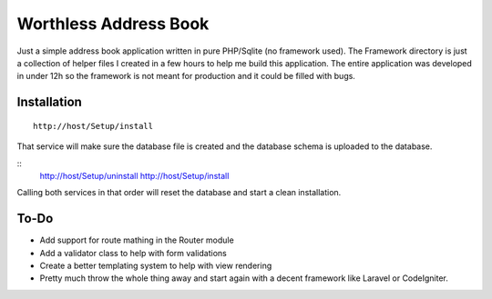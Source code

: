 Worthless Address Book
======================

Just a simple address book application written in pure PHP/Sqlite (no framework used). The Framework directory is just a collection of helper files I created in a few hours to help me build this application. The entire application was developed in under 12h so the framework is not meant for production and it could be filled with bugs.

Installation
------------

::

	http://host/Setup/install
	
That service will make sure the database file is created and the database schema is uploaded to the database.

::
	http://host/Setup/uninstall
	http://host/Setup/install

Calling both services in that order will reset the database and start a clean installation.

To-Do
-----

- Add support for route mathing in the Router module
- Add a validator class to help with form validations
- Create a better templating system to help with view rendering
- Pretty much throw the whole thing away and start again with a decent framework like Laravel or CodeIgniter.
